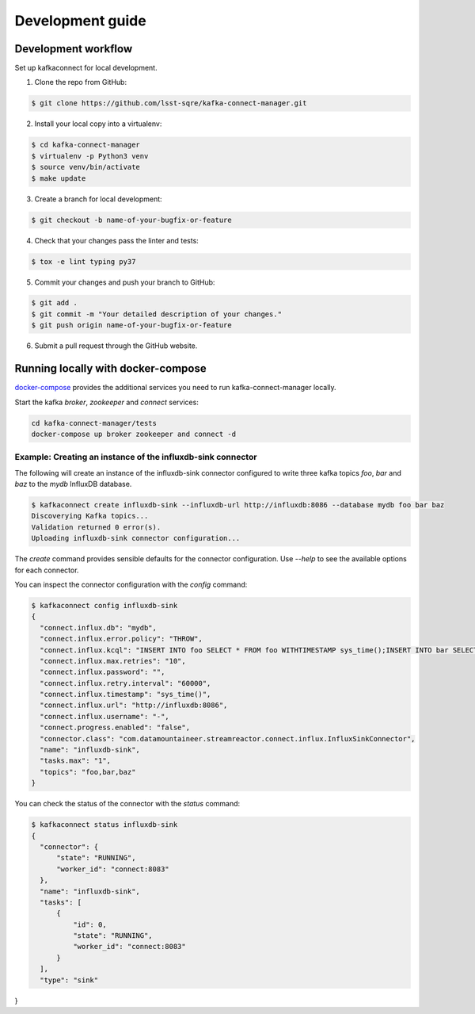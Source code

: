 #################
Development guide
#################

Development workflow
====================

Set up kafkaconnect for local development.

1. Clone the repo from GitHub:

.. code-block:: bash

  $ git clone https://github.com/lsst-sqre/kafka-connect-manager.git

2. Install your local copy into a virtualenv:

.. code-block:: bash

  $ cd kafka-connect-manager
  $ virtualenv -p Python3 venv
  $ source venv/bin/activate
  $ make update

3. Create a branch for local development:

.. code-block:: bash

  $ git checkout -b name-of-your-bugfix-or-feature

4. Check that your changes pass the linter and tests:

.. code-block:: bash

  $ tox -e lint typing py37

5. Commit your changes and push your branch to GitHub:

.. code-block:: bash

  $ git add .
  $ git commit -m "Your detailed description of your changes."
  $ git push origin name-of-your-bugfix-or-feature

6. Submit a pull request through the GitHub website.


Running locally with docker-compose
===================================

docker-compose_  provides the additional services you need to run kafka-connect-manager locally.

.. _docker-compose: https://github.com/lsst-sqre/kafka-connect-manager/blob/master/tests/docker-compose.yml

Start the kafka `broker`, `zookeeper` and `connect` services:

.. code-block:: bash

  cd kafka-connect-manager/tests
  docker-compose up broker zookeeper and connect -d

Example: Creating an instance of the influxdb-sink connector
------------------------------------------------------------

The following will create an instance of the influxdb-sink connector configured
to write three kafka topics `foo`, `bar` and `baz` to the `mydb` InfluxDB database.

.. code-block:: bash

  $ kafkaconnect create influxdb-sink --influxdb-url http://influxdb:8086 --database mydb foo bar baz
  Discoverying Kafka topics...
  Validation returned 0 error(s).
  Uploading influxdb-sink connector configuration...


The `create` command provides sensible defaults for the connector configuration. Use `--help` to see the available options for each connector.

You can inspect the connector configuration with the `config` command:

.. code-block:: bash

  $ kafkaconnect config influxdb-sink
  {
    "connect.influx.db": "mydb",
    "connect.influx.error.policy": "THROW",
    "connect.influx.kcql": "INSERT INTO foo SELECT * FROM foo WITHTIMESTAMP sys_time();INSERT INTO bar SELECT * FROM bar WITHTIMESTAMP sys_time();INSERT INTO baz SELECT * FROM baz WITHTIMESTAMP sys_time()",
    "connect.influx.max.retries": "10",
    "connect.influx.password": "",
    "connect.influx.retry.interval": "60000",
    "connect.influx.timestamp": "sys_time()",
    "connect.influx.url": "http://influxdb:8086",
    "connect.influx.username": "-",
    "connect.progress.enabled": "false",
    "connector.class": "com.datamountaineer.streamreactor.connect.influx.InfluxSinkConnector",
    "name": "influxdb-sink",
    "tasks.max": "1",
    "topics": "foo,bar,baz"
  }

You can check the status of the connector with the `status` command:

.. code-block:: bash

  $ kafkaconnect status influxdb-sink
  {
    "connector": {
        "state": "RUNNING",
        "worker_id": "connect:8083"
    },
    "name": "influxdb-sink",
    "tasks": [
        {
            "id": 0,
            "state": "RUNNING",
            "worker_id": "connect:8083"
        }
    ],
    "type": "sink"
}
